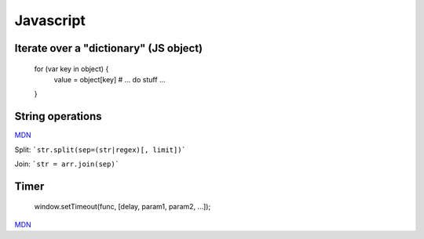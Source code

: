Javascript
==========

Iterate over a "dictionary" (JS object)
---------------------------------------

    for (var key in object) {
       value = object[key]
       # ... do stuff ...
    }

String operations
-----------------

`MDN <https://developer.mozilla.org/en-US/docs/Web/JavaScript/Reference/Global_Objects/String>`_

Split: ```str.split(sep=(str|regex)[, limit])```

Join: ```str = arr.join(sep)```

Timer
-----

    window.setTimeout(func, [delay, param1, param2, ...]);

`MDN <https://developer.mozilla.org/en-US/docs/Web/API/WindowTimers/setTimeout>`_

